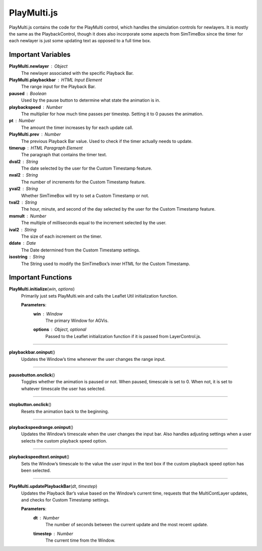 PlayMulti.js
========================

PlayMulti.js contains the code for the PlayMulti control, which handles the simulation controls for newlayers. It is mostly the same as the PlaybackControl, though it does also incorporate some aspects from SimTimeBox since the timer for each newlayer is just some updating text as opposed to a full time box.

Important Variables
----------------------

**PlayMulti.newlayer** : Object
	The newlayer associated with the specific Playback Bar.

**PlayMulti.playbackbar** : HTML Input Element
	The range input for the Playback Bar.

**paused** : Boolean
	Used by the pause button to determine what state the animation is in.

**playbackspeed** : Number
	The multiplier for how much time passes per timestep. Setting it to 0 pauses the animation.

**pt** : Number
	The amount the timer increases by for each update call.

**PlayMulti.prev** : Number
	The previous Playback Bar value. Used to check if the timer actually needs to update.

**timerup** : HTML Paragraph Element
	The paragraph that contains the timer text.

**dval2** : String
	The date selected by the user for the Custom Timestamp feature.

**nval2** : String
	The number of increments for the Custom Timestamp feature.

**yval2** : String
	Whether SimTimeBox will try to set a Custom Timestamp or not.

**tval2** : String
	The hour, minute, and second of the day selected by the user for the Custom Timestamp feature.

**msmult** : Number
	The multiple of milliseconds equal to the increment selected by the user.

**ival2** : String
	The size of each increment on the timer.

**ddate** : Date
	The Date determined from the Custom Timestamp settings.

**isostring** : String
	The String used to modify the SimTimeBox’s inner HTML for the Custom Timestamp.

Important Functions
--------------------

**PlayMulti.initialize**\ (\ *win*\ , *options*\ )
	Primarily just sets PlayMulti.win and calls the Leaflet Util initialization function.
		
	**Parameters**:
		**win** : *Window*
			The primary Window for AGVis.

		**options** : *Object*\ , *optional*
			Passed to the Leaflet initialization function if it is passed from LayerControl.js.

----------

**playbackbar.oninput**\ ()
	Updates the Window’s time whenever the user changes the range input.

-------------

**pausebutton.onclick**\ ()
	Toggles whether the animation is paused or not. When paused, timescale is set to 0. When not, it is set to whatever timescale the user has selected.

-----------

**stopbutton.onclick**\ ()
	Resets the animation back to the beginning.

-----------

**playbackspeedrange.oninput**\ ()
	Updates the Window’s timescale when the user changes the input bar. Also handles adjusting settings when a user selects the custom playback speed option.

----------

**playbackspeedtext.oninput**\ ()
	Sets the Window’s timescale to the value the user input in the text box if the custom playback speed option has been selected.

----------

**PlayMulti.updatePlaybackBar**\ (\ *dt*\ , *timestep*\ )
	Updates the Playback Bar’s value based on the Window’s current time, requests that the MultiContLayer updates, and checks for Custom Timestamp settings.

	**Parameters**:	
		**dt** : *Number*
			The number of seconds between the current update and the most recent update.

		**timestep** : *Number*
			The current time from the Window.
